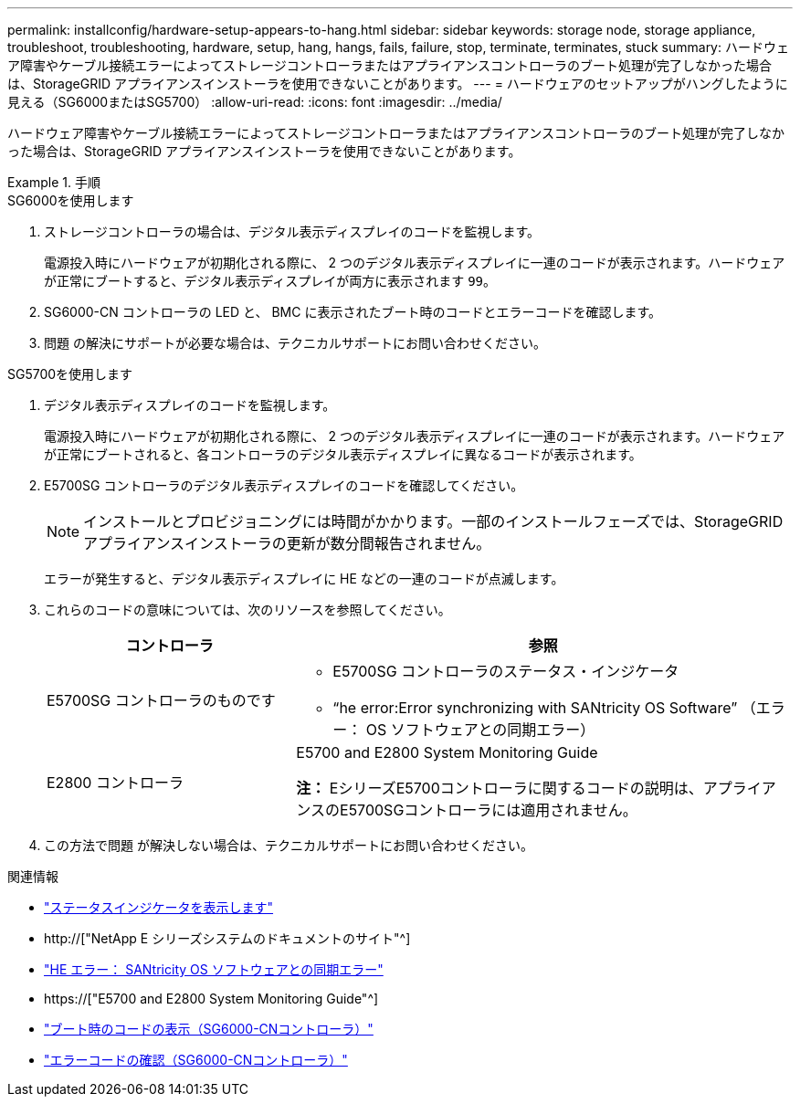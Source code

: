 ---
permalink: installconfig/hardware-setup-appears-to-hang.html 
sidebar: sidebar 
keywords: storage node, storage appliance, troubleshoot, troubleshooting, hardware, setup, hang, hangs, fails, failure, stop, terminate, terminates, stuck 
summary: ハードウェア障害やケーブル接続エラーによってストレージコントローラまたはアプライアンスコントローラのブート処理が完了しなかった場合は、StorageGRID アプライアンスインストーラを使用できないことがあります。 
---
= ハードウェアのセットアップがハングしたように見える（SG6000またはSG5700）
:allow-uri-read: 
:icons: font
:imagesdir: ../media/


[role="lead"]
ハードウェア障害やケーブル接続エラーによってストレージコントローラまたはアプライアンスコントローラのブート処理が完了しなかった場合は、StorageGRID アプライアンスインストーラを使用できないことがあります。

.手順
[role="tabbed-block"]
====
.SG6000を使用します
--
. ストレージコントローラの場合は、デジタル表示ディスプレイのコードを監視します。
+
電源投入時にハードウェアが初期化される際に、 2 つのデジタル表示ディスプレイに一連のコードが表示されます。ハードウェアが正常にブートすると、デジタル表示ディスプレイが両方に表示されます `99`。

. SG6000-CN コントローラの LED と、 BMC に表示されたブート時のコードとエラーコードを確認します。
. 問題 の解決にサポートが必要な場合は、テクニカルサポートにお問い合わせください。


--
.SG5700を使用します
--
. デジタル表示ディスプレイのコードを監視します。
+
電源投入時にハードウェアが初期化される際に、 2 つのデジタル表示ディスプレイに一連のコードが表示されます。ハードウェアが正常にブートされると、各コントローラのデジタル表示ディスプレイに異なるコードが表示されます。

. E5700SG コントローラのデジタル表示ディスプレイのコードを確認してください。
+

NOTE: インストールとプロビジョニングには時間がかかります。一部のインストールフェーズでは、StorageGRID アプライアンスインストーラの更新が数分間報告されません。

+
エラーが発生すると、デジタル表示ディスプレイに HE などの一連のコードが点滅します。

. これらのコードの意味については、次のリソースを参照してください。
+
[cols="1a,2a"]
|===
| コントローラ | 参照 


 a| 
E5700SG コントローラのものです
 a| 
** E5700SG コントローラのステータス・インジケータ
** "`he error:Error synchronizing with SANtricity OS Software`" （エラー： OS ソフトウェアとの同期エラー）




 a| 
E2800 コントローラ
 a| 
E5700 and E2800 System Monitoring Guide

*注：* EシリーズE5700コントローラに関するコードの説明は、アプライアンスのE5700SGコントローラには適用されません。

|===
. この方法で問題 が解決しない場合は、テクニカルサポートにお問い合わせください。


--
====
.関連情報
* link:viewing-status-indicators.html["ステータスインジケータを表示します"]
* http://["NetApp E シリーズシステムのドキュメントのサイト"^]
* link:he-error-error-synchronizing-with-santricity-os-software.html["HE エラー： SANtricity OS ソフトウェアとの同期エラー"]
* https://["E5700 and E2800 System Monitoring Guide"^]
* link:viewing-boot-up-codes-for-sg6000-cn-controller.html["ブート時のコードの表示（SG6000-CNコントローラ）"]
* link:viewing-error-codes-for-sg6000-cn-controller.html["エラーコードの確認（SG6000-CNコントローラ）"]

